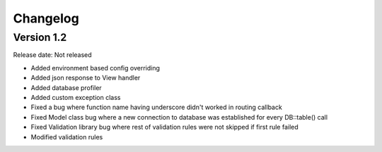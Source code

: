 #########
Changelog
#########

Version 1.2
===========

Release date: Not released

- Added environment based config overriding
- Added json response to View handler
- Added database profiler
- Added custom exception class
- Fixed a bug where function name having underscore didn't worked in routing callback
- Fixed Model class bug where a new connection to database was established for every DB::table() call
- Fixed Validation library bug where rest of validation rules were not skipped if first rule failed
- Modified validation rules